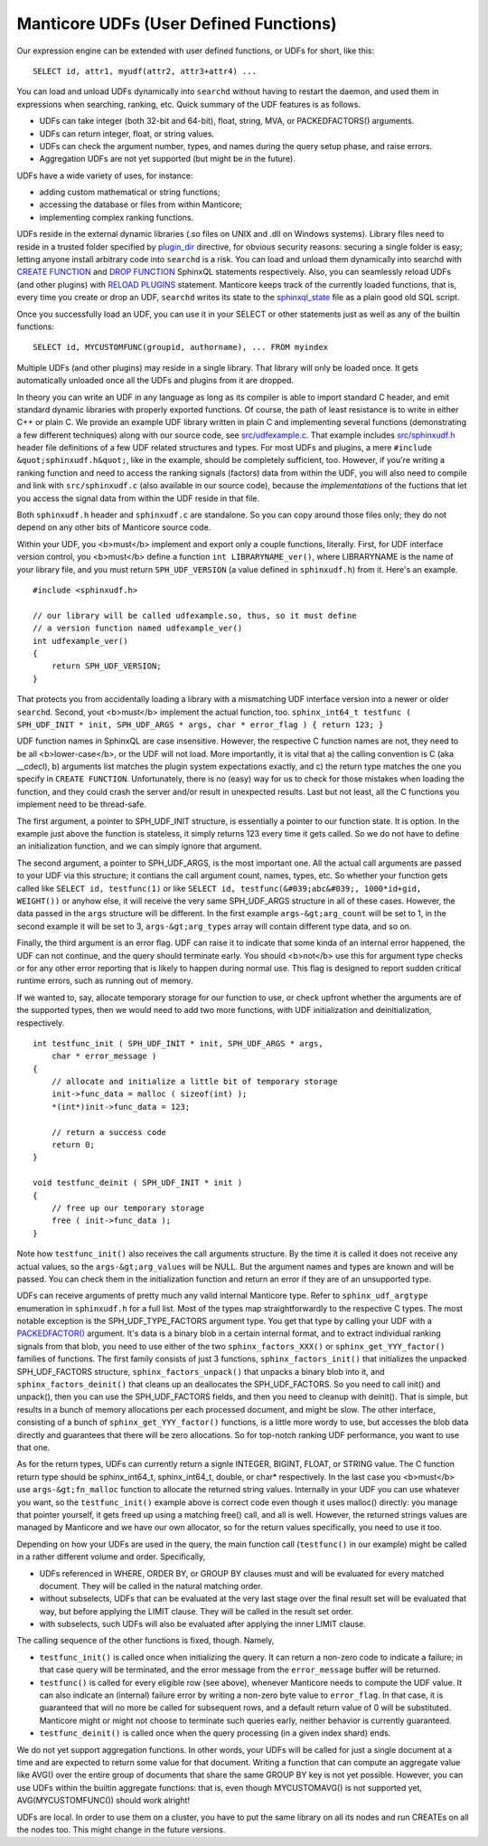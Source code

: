 Manticore UDFs (User Defined Functions)
------------------------------------

Our expression engine can be extended with user defined functions, or
UDFs for short, like this:

::


    SELECT id, attr1, myudf(attr2, attr3+attr4) ...

You can load and unload UDFs dynamically into ``searchd`` without having
to restart the daemon, and used them in expressions when searching,
ranking, etc. Quick summary of the UDF features is as follows.

-  UDFs can take integer (both 32-bit and 64-bit), float, string, MVA,
   or PACKEDFACTORS() arguments.

-  UDFs can return integer, float, or string values.

-  UDFs can check the argument number, types, and names during the query
   setup phase, and raise errors.

-  Aggregation UDFs are not yet supported (but might be in the future).

UDFs have a wide variety of uses, for instance:

-  adding custom mathematical or string functions;

-  accessing the database or files from within Manticore;

-  implementing complex ranking functions.

UDFs reside in the external dynamic libraries (.so files on UNIX and
.dll on Windows systems). Library files need to reside in a trusted
folder specified by
`plugin\_dir <../common_section_configuration_options/plugindir.md>`__
directive, for obvious security reasons: securing a single folder is
easy; letting anyone install arbitrary code into ``searchd`` is a risk.
You can load and unload them dynamically into searchd with `CREATE
FUNCTION <../create_function_syntax.md>`__ and `DROP
FUNCTION <../drop_function_syntax.md>`__ SphinxQL statements
respectively. Also, you can seamlessly reload UDFs (and other plugins)
with `RELOAD PLUGINS <../reload_plugins_syntax.md>`__ statement. Manticore
keeps track of the currently loaded functions, that is, every time you
create or drop an UDF, ``searchd`` writes its state to the
`sphinxql\_state <../searchd_program_configuration_options/sphinxqlstate.md>`__
file as a plain good old SQL script.

Once you successfully load an UDF, you can use it in your SELECT or
other statements just as well as any of the builtin functions:

::


    SELECT id, MYCUSTOMFUNC(groupid, authorname), ... FROM myindex

Multiple UDFs (and other plugins) may reside in a single library. That
library will only be loaded once. It gets automatically unloaded once
all the UDFs and plugins from it are dropped.

In theory you can write an UDF in any language as long as its compiler
is able to import standard C header, and emit standard dynamic libraries
with properly exported functions. Of course, the path of least
resistance is to write in either C++ or plain C. We provide an example
UDF library written in plain C and implementing several functions
(demonstrating a few different techniques) along with our source code,
see
`src/udfexample.c <https://github.com/sphinxsearch/sphinx/blob/master/src/udfexample.c>`__.
That example includes
`src/sphinxudf.h <https://github.com/sphinxsearch/sphinx/blob/master/src/sphinxudf.h>`__
header file definitions of a few UDF related structures and types. For
most UDFs and plugins, a mere ``#include &quot;sphinxudf.h&quot;``, like
in the example, should be completely sufficient, too. However, if you're
writing a ranking function and need to access the ranking signals
(factors) data from within the UDF, you will also need to compile and
link with ``src/sphinxudf.c`` (also available in our source code),
because the *implementations* of the fuctions that let you access the
signal data from within the UDF reside in that file.

Both ``sphinxudf.h`` header and ``sphinxudf.c`` are standalone. So you
can copy around those files only; they do not depend on any other bits
of Manticore source code.

Within your UDF, you <b>must</b> implement and export only a couple
functions, literally. First, for UDF interface version control, you
<b>must</b> define a function ``int LIBRARYNAME_ver()``, where
LIBRARYNAME is the name of your library file, and you must return
``SPH_UDF_VERSION`` (a value defined in ``sphinxudf.h``) from it. Here's
an example.

::


    #include <sphinxudf.h>

    // our library will be called udfexample.so, thus, so it must define
    // a version function named udfexample_ver()
    int udfexample_ver()
    {
        return SPH_UDF_VERSION;
    }

That protects you from accidentally loading a library with a mismatching
UDF interface version into a newer or older ``searchd``. Second, yout
<b>must</b> implement the actual function, too.
``sphinx_int64_t testfunc ( SPH_UDF_INIT * init, SPH_UDF_ARGS * args, char * error_flag ) { return 123; }``

UDF function names in SphinxQL are case insensitive. However, the
respective C function names are not, they need to be all
<b>lower-case</b>, or the UDF will not load. More importantly, it is
vital that a) the calling convention is C (aka \_\_cdecl), b) arguments
list matches the plugin system expectations exactly, and c) the return
type matches the one you specify in ``CREATE FUNCTION``. Unfortunately,
there is no (easy) way for us to check for those mistakes when loading
the function, and they could crash the server and/or result in
unexpected results. Last but not least, all the C functions you
implement need to be thread-safe.

The first argument, a pointer to SPH\_UDF\_INIT structure, is
essentially a pointer to our function state. It is option. In the
example just above the function is stateless, it simply returns 123
every time it gets called. So we do not have to define an initialization
function, and we can simply ignore that argument.

The second argument, a pointer to SPH\_UDF\_ARGS, is the most important
one. All the actual call arguments are passed to your UDF via this
structure; it contians the call argument count, names, types, etc. So
whether your function gets called like ``SELECT id, testfunc(1)`` or
like ``SELECT id, testfunc(&#039;abc&#039;, 1000*id+gid, WEIGHT())`` or
anyhow else, it will receive the very same SPH\_UDF\_ARGS structure in
all of these cases. However, the data passed in the ``args`` structure
will be different. In the first example ``args-&gt;arg_count`` will be
set to 1, in the second example it will be set to 3,
``args-&gt;arg_types`` array will contain different type data, and so
on.

Finally, the third argument is an error flag. UDF can raise it to
indicate that some kinda of an internal error happened, the UDF can not
continue, and the query should terminate early. You should <b>not</b>
use this for argument type checks or for any other error reporting that
is likely to happen during normal use. This flag is designed to report
sudden critical runtime errors, such as running out of memory.

If we wanted to, say, allocate temporary storage for our function to
use, or check upfront whether the arguments are of the supported types,
then we would need to add two more functions, with UDF initialization
and deinitialization, respectively.

::


    int testfunc_init ( SPH_UDF_INIT * init, SPH_UDF_ARGS * args,
        char * error_message )
    {
        // allocate and initialize a little bit of temporary storage
        init->func_data = malloc ( sizeof(int) );
        *(int*)init->func_data = 123;

        // return a success code
        return 0;
    }

    void testfunc_deinit ( SPH_UDF_INIT * init )
    {
        // free up our temporary storage
        free ( init->func_data );
    }

Note how ``testfunc_init()`` also receives the call arguments structure.
By the time it is called it does not receive any actual values, so the
``args-&gt;arg_values`` will be NULL. But the argument names and types
are known and will be passed. You can check them in the initialization
function and return an error if they are of an unsupported type.

UDFs can receive arguments of pretty much any valid internal Manticore
type. Refer to ``sphinx_udf_argtype`` enumeration in ``sphinxudf.h`` for
a full list. Most of the types map straightforwardly to the respective C
types. The most notable exception is the SPH\_UDF\_TYPE\_FACTORS
argument type. You get that type by calling your UDF with a
`PACKEDFACTOR() <../5_searching/expressions,_functions,_and_operators/miscellaneous_functions.md#expr-func-packedfactors>`__
argument. It's data is a binary blob in a certain internal format, and
to extract individual ranking signals from that blob, you need to use
either of the two ``sphinx_factors_XXX()`` or
``sphinx_get_YYY_factor()`` families of functions. The first family
consists of just 3 functions, ``sphinx_factors_init()`` that initializes
the unpacked SPH\_UDF\_FACTORS structure, ``sphinx_factors_unpack()``
that unpacks a binary blob into it, and ``sphinx_factors_deinit()`` that
cleans up an deallocates the SPH\_UDF\_FACTORS. So you need to call
init() and unpack(), then you can use the SPH\_UDF\_FACTORS fields, and
then you need to cleanup with deinit(). That is simple, but results in a
bunch of memory allocations per each processed document, and might be
slow. The other interface, consisting of a bunch of
``sphinx_get_YYY_factor()`` functions, is a little more wordy to use,
but accesses the blob data directly and guarantees that there will be
zero allocations. So for top-notch ranking UDF performance, you want to
use that one.

As for the return types, UDFs can currently return a signle INTEGER,
BIGINT, FLOAT, or STRING value. The C function return type should be
sphinx\_int64\_t, sphinx\_int64\_t, double, or char\* respectively. In
the last case you <b>must</b> use ``args-&gt;fn_malloc`` function to
allocate the returned string values. Internally in your UDF you can use
whatever you want, so the ``testfunc_init()`` example above is correct
code even though it uses malloc() directly: you manage that pointer
yourself, it gets freed up using a matching free() call, and all is
well. However, the returned strings values are managed by Manticore and we
have our own allocator, so for the return values specifically, you need
to use it too.

Depending on how your UDFs are used in the query, the main function call
(``testfunc()`` in our example) might be called in a rather different
volume and order. Specifically,

-  UDFs referenced in WHERE, ORDER BY, or GROUP BY clauses must and will
   be evaluated for every matched document. They will be called in the
   natural matching order.

-  without subselects, UDFs that can be evaluated at the very last stage
   over the final result set will be evaluated that way, but before
   applying the LIMIT clause. They will be called in the result set
   order.

-  with subselects, such UDFs will also be evaluated after applying the
   inner LIMIT clause.

The calling sequence of the other functions is fixed, though. Namely,

-  ``testfunc_init()`` is called once when initializing the query. It
   can return a non-zero code to indicate a failure; in that case query
   will be terminated, and the error message from the ``error_message``
   buffer will be returned.

-  ``testfunc()`` is called for every eligible row (see above), whenever
   Manticore needs to compute the UDF value. It can also indicate an
   (internal) failure error by writing a non-zero byte value to
   ``error_flag``. In that case, it is guaranteed that will no more be
   called for subsequent rows, and a default return value of 0 will be
   substituted. Manticore might or might not choose to terminate such
   queries early, neither behavior is currently guaranteed.

-  ``testfunc_deinit()`` is called once when the query processing (in a
   given index shard) ends.

We do not yet support aggregation functions. In other words, your UDFs
will be called for just a single document at a time and are expected to
return some value for that document. Writing a function that can compute
an aggregate value like AVG() over the entire group of documents that
share the same GROUP BY key is not yet possible. However, you can use
UDFs within the builtin aggregate functions: that is, even though
MYCUSTOMAVG() is not supported yet, AVG(MYCUSTOMFUNC()) should work
alright!

UDFs are local. In order to use them on a cluster, you have to put the
same library on all its nodes and run CREATEs on all the nodes too. This
might change in the future versions.
